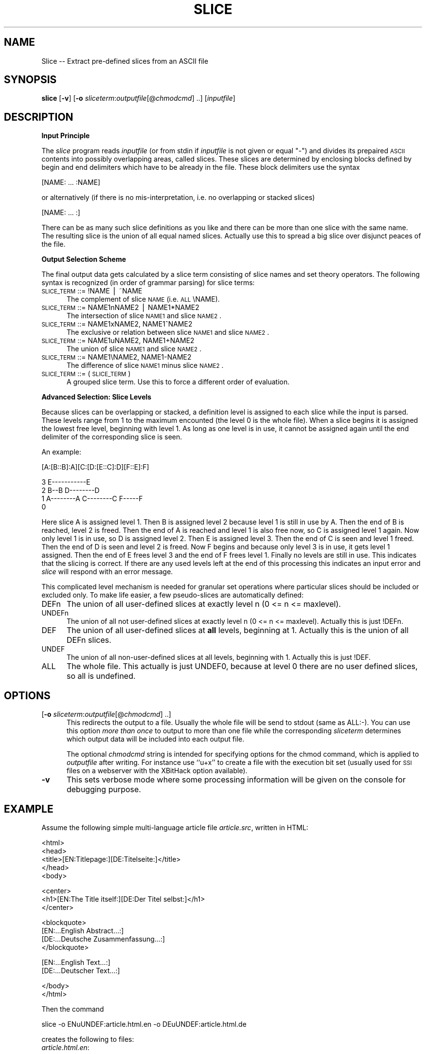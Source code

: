 .rn '' }`
''' $RCSfile$$Revision$$Date$
'''
''' $Log$
'''
.de Sh
.br
.if t .Sp
.ne 5
.PP
\fB\\$1\fR
.PP
..
.de Sp
.if t .sp .5v
.if n .sp
..
.de Ip
.br
.ie \\n(.$>=3 .ne \\$3
.el .ne 3
.IP "\\$1" \\$2
..
.de Vb
.ft CW
.nf
.ne \\$1
..
.de Ve
.ft R

.fi
..
'''
'''
'''     Set up \*(-- to give an unbreakable dash;
'''     string Tr holds user defined translation string.
'''     Bell System Logo is used as a dummy character.
'''
.tr \(*W-|\(bv\*(Tr
.ie n \{\
.ds -- \(*W-
.ds PI pi
.if (\n(.H=4u)&(1m=24u) .ds -- \(*W\h'-12u'\(*W\h'-12u'-\" diablo 10 pitch
.if (\n(.H=4u)&(1m=20u) .ds -- \(*W\h'-12u'\(*W\h'-8u'-\" diablo 12 pitch
.ds L" ""
.ds R" ""
.ds L' '
.ds R' '
'br\}
.el\{\
.ds -- \(em\|
.tr \*(Tr
.ds L" ``
.ds R" ''
.ds L' `
.ds R' '
.ds PI \(*p
'br\}
.\"	If the F register is turned on, we'll generate
.\"	index entries out stderr for the following things:
.\"		TH	Title 
.\"		SH	Header
.\"		Sh	Subsection 
.\"		Ip	Item
.\"		X<>	Xref  (embedded
.\"	Of course, you have to process the output yourself
.\"	in some meaninful fashion.
.if \nF \{
.de IX
.tm Index:\\$1\t\\n%\t"\\$2"
..
.nr % 0
.rr F
.\}
.TH SLICE 1 "EN Tools" "5/Feb/97" "EN Tools"
.IX Title "SLICE 1"
.UC
.IX Name "Slice - Extract pre-defined slices from an ASCII file"
.if n .hy 0
.if n .na
.ds C+ C\v'-.1v'\h'-1p'\s-2+\h'-1p'+\s0\v'.1v'\h'-1p'
.de CQ          \" put $1 in typewriter font
.ft CW
'if n "\c
'if t \\&\\$1\c
'if n \\&\\$1\c
'if n \&"
\\&\\$2 \\$3 \\$4 \\$5 \\$6 \\$7
'.ft R
..
.\" @(#)ms.acc 1.5 88/02/08 SMI; from UCB 4.2
.	\" AM - accent mark definitions
.bd B 3
.	\" fudge factors for nroff and troff
.if n \{\
.	ds #H 0
.	ds #V .8m
.	ds #F .3m
.	ds #[ \f1
.	ds #] \fP
.\}
.if t \{\
.	ds #H ((1u-(\\\\n(.fu%2u))*.13m)
.	ds #V .6m
.	ds #F 0
.	ds #[ \&
.	ds #] \&
.\}
.	\" simple accents for nroff and troff
.if n \{\
.	ds ' \&
.	ds ` \&
.	ds ^ \&
.	ds , \&
.	ds ~ ~
.	ds ? ?
.	ds ! !
.	ds /
.	ds q
.\}
.if t \{\
.	ds ' \\k:\h'-(\\n(.wu*8/10-\*(#H)'\'\h"|\\n:u"
.	ds ` \\k:\h'-(\\n(.wu*8/10-\*(#H)'\`\h'|\\n:u'
.	ds ^ \\k:\h'-(\\n(.wu*10/11-\*(#H)'^\h'|\\n:u'
.	ds , \\k:\h'-(\\n(.wu*8/10)',\h'|\\n:u'
.	ds ~ \\k:\h'-(\\n(.wu-\*(#H-.1m)'~\h'|\\n:u'
.	ds ? \s-2c\h'-\w'c'u*7/10'\u\h'\*(#H'\zi\d\s+2\h'\w'c'u*8/10'
.	ds ! \s-2\(or\s+2\h'-\w'\(or'u'\v'-.8m'.\v'.8m'
.	ds / \\k:\h'-(\\n(.wu*8/10-\*(#H)'\z\(sl\h'|\\n:u'
.	ds q o\h'-\w'o'u*8/10'\s-4\v'.4m'\z\(*i\v'-.4m'\s+4\h'\w'o'u*8/10'
.\}
.	\" troff and (daisy-wheel) nroff accents
.ds : \\k:\h'-(\\n(.wu*8/10-\*(#H+.1m+\*(#F)'\v'-\*(#V'\z.\h'.2m+\*(#F'.\h'|\\n:u'\v'\*(#V'
.ds 8 \h'\*(#H'\(*b\h'-\*(#H'
.ds v \\k:\h'-(\\n(.wu*9/10-\*(#H)'\v'-\*(#V'\*(#[\s-4v\s0\v'\*(#V'\h'|\\n:u'\*(#]
.ds _ \\k:\h'-(\\n(.wu*9/10-\*(#H+(\*(#F*2/3))'\v'-.4m'\z\(hy\v'.4m'\h'|\\n:u'
.ds . \\k:\h'-(\\n(.wu*8/10)'\v'\*(#V*4/10'\z.\v'-\*(#V*4/10'\h'|\\n:u'
.ds 3 \*(#[\v'.2m'\s-2\&3\s0\v'-.2m'\*(#]
.ds o \\k:\h'-(\\n(.wu+\w'\(de'u-\*(#H)/2u'\v'-.3n'\*(#[\z\(de\v'.3n'\h'|\\n:u'\*(#]
.ds d- \h'\*(#H'\(pd\h'-\w'~'u'\v'-.25m'\f2\(hy\fP\v'.25m'\h'-\*(#H'
.ds D- D\\k:\h'-\w'D'u'\v'-.11m'\z\(hy\v'.11m'\h'|\\n:u'
.ds th \*(#[\v'.3m'\s+1I\s-1\v'-.3m'\h'-(\w'I'u*2/3)'\s-1o\s+1\*(#]
.ds Th \*(#[\s+2I\s-2\h'-\w'I'u*3/5'\v'-.3m'o\v'.3m'\*(#]
.ds ae a\h'-(\w'a'u*4/10)'e
.ds Ae A\h'-(\w'A'u*4/10)'E
.ds oe o\h'-(\w'o'u*4/10)'e
.ds Oe O\h'-(\w'O'u*4/10)'E
.	\" corrections for vroff
.if v .ds ~ \\k:\h'-(\\n(.wu*9/10-\*(#H)'\s-2\u~\d\s+2\h'|\\n:u'
.if v .ds ^ \\k:\h'-(\\n(.wu*10/11-\*(#H)'\v'-.4m'^\v'.4m'\h'|\\n:u'
.	\" for low resolution devices (crt and lpr)
.if \n(.H>23 .if \n(.V>19 \
\{\
.	ds : e
.	ds 8 ss
.	ds v \h'-1'\o'\(aa\(ga'
.	ds _ \h'-1'^
.	ds . \h'-1'.
.	ds 3 3
.	ds o a
.	ds d- d\h'-1'\(ga
.	ds D- D\h'-1'\(hy
.	ds th \o'bp'
.	ds Th \o'LP'
.	ds ae ae
.	ds Ae AE
.	ds oe oe
.	ds Oe OE
.\}
.rm #[ #] #H #V #F C
.SH "NAME"
.IX Header "NAME"
Slice -- Extract pre-defined slices from an ASCII file
.SH "SYNOPSIS"
.IX Header "SYNOPSIS"
\fBslice\fR
[\fB\-v\fR]
[\fB\-o\fR \fIsliceterm\fR:\fIoutputfile\fR[@\fIchmodcmd\fR] ..]
[\fIinputfile\fR]
.SH "DESCRIPTION"
.IX Header "DESCRIPTION"
.Sh "Input Principle"
.IX Subsection "Input Principle"
The \fIslice\fR program reads \fIinputfile\fR (or from \f(CWstdin\fR if \fIinputfile\fR is
not given or equal \*(L"\-") and divides its prepaired \s-1ASCII\s0 contents into possibly
overlapping areas, called slices.   These slices are determined by enclosing
blocks defined by begin and end delimiters which have to be already in the
file. These block delimiters use the syntax
.PP
.Vb 1
\&  [NAME: ... :NAME]
.Ve
or alternatively (if there is no mis-interpretation, i.e. no overlapping or
stacked slices)
.PP
.Vb 1
\&  [NAME: ... :]
.Ve
There can be as many such slice definitions as you like and there can be more
than one slice with the same name. The resulting slice is the union of all
equal named slices. Actually use this to spread a big slice over disjunct
peaces of the file.
.Sh "Output Selection Scheme"
.IX Subsection "Output Selection Scheme"
The final output data gets calculated by a slice term consisting of slice
names and set theory operators. The following syntax is recognized (in order
of grammar parsing) for slice terms:
.Ip "\s-1SLICE_TERM\s0 ::= \f(CW!NAME\fR | \f(CW~NAME\fR" 5
.IX Item "\s-1SLICE_TERM\s0 ::= \f(CW!NAME\fR | \f(CW~NAME\fR"
The complement of slice \s-1NAME\s0 (i.e. \s-1ALL\s0\eNAME).
.Ip "\s-1SLICE_TERM\s0 ::= \f(CWNAME1nNAME2\fR | \f(CWNAME1*NAME2\fR" 5
.IX Item "\s-1SLICE_TERM\s0 ::= \f(CWNAME1nNAME2\fR | \f(CWNAME1*NAME2\fR"
The intersection of slice \s-1NAME1\s0 and slice \s-1NAME2\s0.
.Ip "\s-1SLICE_TERM\s0 ::= \f(CWNAME1xNAME2\fR, \f(CWNAME1^NAME2\fR" 5
.IX Item "\s-1SLICE_TERM\s0 ::= \f(CWNAME1xNAME2\fR, \f(CWNAME1^NAME2\fR"
The exclusive or relation between slice \s-1NAME1\s0 and slice \s-1NAME2\s0.
.Ip "\s-1SLICE_TERM\s0 ::= \f(CWNAME1uNAME2\fR, \f(CWNAME1+NAME2\fR" 5
.IX Item "\s-1SLICE_TERM\s0 ::= \f(CWNAME1uNAME2\fR, \f(CWNAME1+NAME2\fR"
The union of slice \s-1NAME1\s0 and slice \s-1NAME2\s0.
.Ip "\s-1SLICE_TERM\s0 ::= \f(CWNAME1\eNAME2\fR, \f(CWNAME1-NAME2\fR" 5
.IX Item "\s-1SLICE_TERM\s0 ::= \f(CWNAME1\eNAME2\fR, \f(CWNAME1-NAME2\fR"
The difference of slice \s-1NAME1\s0 minus slice \s-1NAME2\s0.
.Ip "\s-1SLICE_TERM\s0 ::= \f(CW(\fR \s-1SLICE_TERM\s0 \f(CW)\fR" 5
.IX Item "\s-1SLICE_TERM\s0 ::= \f(CW(\fR \s-1SLICE_TERM\s0 \f(CW)\fR"
A grouped slice term. Use this to force a different order of evaluation.
.Sh "Advanced Selection: Slice Levels"
.IX Subsection "Advanced Selection: Slice Levels"
Because slices can be overlapping or stacked, a definition level is assigned
to each slice while the input is parsed. These levels range from 1 to the
maximum encounted (the level 0 is the whole file).  When a slice begins it is
assigned the lowest free level, beginning with level 1. As long as one level
is in use, it cannot be assigned again until the end delimiter of the
corresponding slice is seen. 
.PP
An example:
.PP
.Vb 1
\&     [A:[B::B]:A][C:[D:[E::C]:D][F::E]:F]
.Ve
.Vb 4
\&  3                     E-----------E
\&  2      B--B        D--------D 
\&  1   A--------A  C--------C     F-----F
\&  0 
.Ve
Here slice A is assigned level 1. Then B is assigned level 2 because level 1
is still in use by A. Then the end of B is reached, level 2 is freed.  Then
the end of A is reached and level 1 is also free now, so C is assigned level 1
again. Now only level 1 is in use, so D is assigned level 2. Then E is
assigned level 3. Then the end of C is seen and level 1 freed. Then the end of
D is seen and level 2 is freed. Now F begins and because only level 3 is in
use, it gets level 1 assigned. Then the end of E frees level 3 and the end of
F frees level 1. Finally no levels are still in use. This indicates that the
slicing is correct. If there are any used levels left at the end of this
processing this indicates an input error and \fIslice\fR will respond with an
error message.
.PP
This complicated level mechanism is needed for granular set operations where
particular slices should be included or excluded only. To make life easier, a
few pseudo-slices are automatically defined:
.Ip "\f(CWDEFn\fR" 5
.IX Item "\f(CWDEFn\fR"
The union of all user-defined slices at exactly level n (0 <= n <= maxlevel).
.Ip "\f(CWUNDEFn\fR" 5
.IX Item "\f(CWUNDEFn\fR"
The union of all not user-defined slices at exactly level n (0 <= n <=
maxlevel).  Actually this is just \f(CW!DEFn\fR.
.Ip "\f(CWDEF\fR" 5
.IX Item "\f(CWDEF\fR"
The union of all user-defined slices at \fBall\fR levels, beginning at 1.
Actually this is the union of all \f(CWDEFn\fR slices.
.Ip "\f(CWUNDEF\fR" 5
.IX Item "\f(CWUNDEF\fR"
The union of all non-user-defined slices at all levels, beginning with 1.
Actually this is just \f(CW!DEF\fR.
.Ip "\f(CWALL\fR" 5
.IX Item "\f(CWALL\fR"
The whole file. This actually is just \f(CWUNDEF0\fR, because at level 0 there are
no user defined slices, so all is undefined.
.SH "OPTIONS"
.IX Header "OPTIONS"
.Ip "[\fB\-o\fR \fIsliceterm\fR:\fIoutputfile\fR[@\fIchmodcmd\fR] ..]" 5
.IX Item "[\fB\-o\fR \fIsliceterm\fR:\fIoutputfile\fR[@\fIchmodcmd\fR] ..]"
This redirects the output to a file. Usually the whole file will be send to
\f(CWstdout\fR (same as \f(CWALL:-\fR). You can use this option \fImore than once\fR to
output to more than one file while the corresponding \fIsliceterm\fR determines
which output data will be included into each output file. 
.Sp
The optional \fIchmodcmd\fR string is intended for specifying options for the
\f(CWchmod\fR command, which is applied to \fIoutputfile\fR after writing. For
instance use ``\f(CWu+x\fR'\*(R' to create a file with the execution bit set (usually
used for \s-1SSI\s0 files on a webserver with the XBitHack option available).
.Ip "\fB\-v\fR" 5
.IX Item "\fB\-v\fR"
This sets verbose mode where some processing information will be given on the
console for debugging purpose.
.SH "EXAMPLE"
.IX Header "EXAMPLE"
Assume the following simple multi-language article file \fIarticle.src\fR,
written in HTML:
.PP
.Vb 5
\&  <html>
\&  <head>
\&  <title>[EN:Titlepage:][DE:Titelseite:]</title>
\&  </head>
\&  <body>
.Ve
.Vb 3
\&  <center>
\&  <h1>[EN:The Title itself:][DE:Der Titel selbst:]</h1>
\&  </center>
.Ve
.Vb 4
\&  <blockquote>
\&  [EN:...English Abstract...:]
\&  [DE:...Deutsche Zusammenfassung...:]
\&  </blockquote>
.Ve
.Vb 2
\&  [EN:...English Text...:]
\&  [DE:...Deutscher Text...:]
.Ve
.Vb 2
\&  </body>
\&  </html>
.Ve
Then the command 
.PP
.Vb 1
\&  slice -o ENuUNDEF:article.html.en -o DEuUNDEF:article.html.de
.Ve
creates the following to files:
.Ip "\fIarticle.html.en\fR:" 5
.IX Item "\fIarticle.html.en\fR:"
.Sp
.Vb 5
\&  <html>
\&  <head>
\&  <title>Titlepage</title>
\&  </head>
\&  <body>
.Ve
.Vb 3
\&  <center>
\&  <h1>The Title itself</h1>
\&  </center>
.Ve
.Vb 3
\&  <blockquote>
\&  ...English Abstract...
\&  </blockquote>
.Ve
.Vb 3
\&  ...English Text...
\&  </body>
\&  </html>
.Ve
.Ip "\fIarticle.html.de\fR:" 5
.IX Item "\fIarticle.html.de\fR:"
.Sp
.Vb 5
\&  <html>
\&  <head>
\&  <title>Titelseite</title>
\&  </head>
\&  <body>
.Ve
.Vb 3
\&  <center>
\&  <h1>Der Titel selbst</h1>
\&  </center>
.Ve
.Vb 3
\&  <blockquote>
\&  ...Deutsche Zusammenfassung...
\&  </blockquote>
.Ve
.Vb 3
\&  ...Deutscher Text...
\&  </body>
\&  </html>
.Ve
.SH "RESTRICTIONS"
.IX Header "RESTRICTIONS"
The program is implemented in the Perl 5 interpreter language and not in C, so
it is not as fast as it could be under runtime.  But usually its feature is
not needed under any fast runtime situation.  Usually \fIslice\fR is used for
offline generation of data files. Actually it was developed to generate
various HTML files from one source file.
.SH "AUTHOR"
.IX Header "AUTHOR"
.PP
.Vb 3
\&  Ralf S. Engelschall
\&  rse@engelschall.com
\&  www.engelschall.com
.Ve

.rn }` ''
